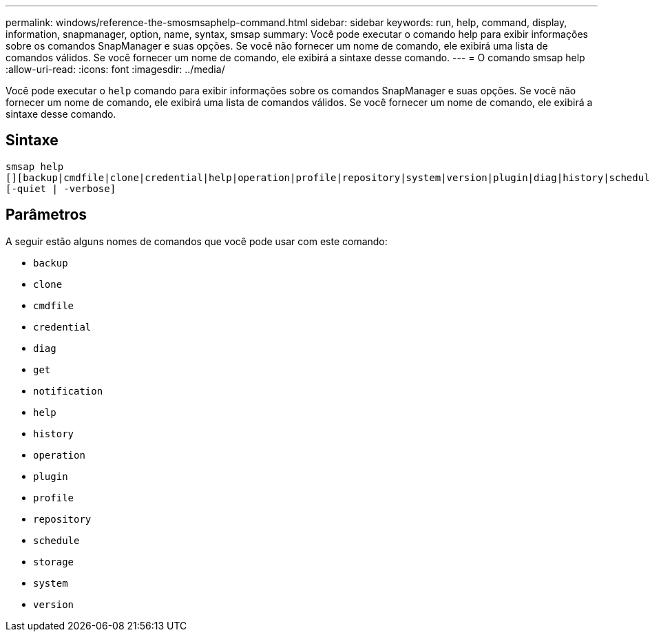 ---
permalink: windows/reference-the-smosmsaphelp-command.html 
sidebar: sidebar 
keywords: run, help, command, display, information, snapmanager, option, name, syntax, smsap 
summary: Você pode executar o comando help para exibir informações sobre os comandos SnapManager e suas opções. Se você não fornecer um nome de comando, ele exibirá uma lista de comandos válidos. Se você fornecer um nome de comando, ele exibirá a sintaxe desse comando. 
---
= O comando smsap help
:allow-uri-read: 
:icons: font
:imagesdir: ../media/


[role="lead"]
Você pode executar o `help` comando para exibir informações sobre os comandos SnapManager e suas opções. Se você não fornecer um nome de comando, ele exibirá uma lista de comandos válidos. Se você fornecer um nome de comando, ele exibirá a sintaxe desse comando.



== Sintaxe

[listing]
----

smsap help
[][backup|cmdfile|clone|credential|help|operation|profile|repository|system|version|plugin|diag|history|schedule|notification|storage|get]
[-quiet | -verbose]
----


== Parâmetros

A seguir estão alguns nomes de comandos que você pode usar com este comando:

* `backup`
* `clone`
* `cmdfile`
* `credential`
* `diag`
* `get`
* `notification`
* `help`
* `history`
* `operation`
* `plugin`
* `profile`
* `repository`
* `schedule`
* `storage`
* `system`
* `version`


